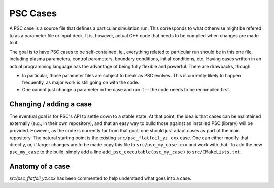 
PSC Cases
*********

A PSC case is a source file that defines a particular simulation run. This corresponds to what otherwise might be refered to as a parameter file or input deck. It is, however, actual C++ code that needs to be compiled when changes are made to it.

The goal is to have PSC cases to be self-contained, ie., everything related to particular run should be in this one file, including plasma parameters, control parameters, boundary conditions, initial conditions, etc. Having cases written in an actual programming language has the advantage of being fully flexible and powerful. There are drawbacks, though:

* In particular, those parameter files are subject to break as PSC evolves. This is currently likely to happen frequently, as major work is still going on with the code.

* One cannot just change a parameter in the case and run it -- the code needs to be recompiled first.

Changing / adding a case
========================

The eventual goal is for PSC's API to settle down to a stable state. At that point, the idea is that cases can be maintained externally (e.g., in their own repository), and that an easy way to build those against an installed PSC (library) will be provided. However, as the code is currently far from that goal, one should just adapt cases as part of the main repository. The natural starting point is the existing ``src/psc_flatfoil_yz.cxx`` case. One can either modify that directly, or, if larger changes are to be made copy this file to ``src/psc_my_case.cxx`` and work with that. To add the new ``psc_my_case`` to the build, simply add a line ``add_psc_executable(psc_my_case)`` to ``src/CMakeLists.txt``.

Anatomy of a case
=================

`src/psc_flatfoil_yz.cxx` has been commented to help understand what goes into a case.

.. todo::

   There really should be a description here, too...

   
